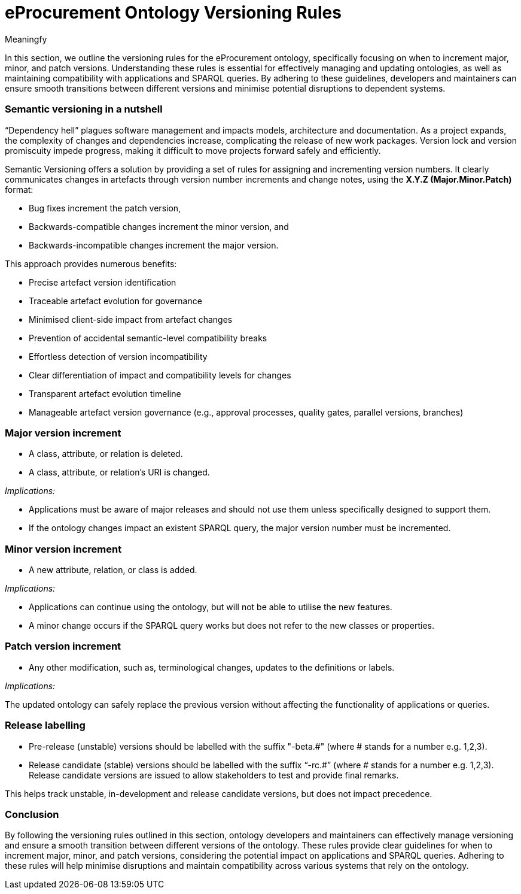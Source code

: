 :doctitle: eProcurement Ontology Versioning Rules
:doccode: epo-main-prod-013
:author: Meaningfy
:authoremail:
:docdate: July 2023

In this section, we outline the versioning rules for the eProcurement ontology, specifically focusing on when to increment major, minor, and patch versions. Understanding these rules is essential for effectively managing and updating ontologies, as well as maintaining compatibility with applications and SPARQL queries. By adhering to these guidelines, developers and maintainers can ensure smooth transitions between different versions and minimise potential disruptions to dependent systems.

=== Semantic versioning in a nutshell

“Dependency hell” plagues software management and impacts models, architecture and documentation. As a project expands, the complexity of changes and dependencies increase, complicating the release of new work packages. Version lock and version promiscuity impede progress, making it difficult to move projects forward safely and efficiently.

Semantic Versioning offers a solution by providing a set of rules for assigning and incrementing version numbers. It clearly communicates changes in artefacts through version number increments and change notes, using the *X.Y.Z (Major.Minor.Patch)* format:

* Bug fixes increment the patch version,
* Backwards-compatible changes increment the minor version, and
* Backwards-incompatible changes increment the major version.

This approach provides numerous benefits:

* Precise artefact version identification
* Traceable artefact evolution for governance
* Minimised client-side impact from artefact changes
* Prevention of accidental semantic-level compatibility breaks
* Effortless detection of version incompatibility
* Clear differentiation of impact and compatibility levels for changes
* Transparent artefact evolution timeline
* Manageable artefact version governance (e.g., approval processes, quality gates, parallel versions, branches)

=== Major version increment

* A class, attribute, or relation is deleted.
* A class, attribute, or relation's URI is changed.

_Implications:_

* Applications must be aware of major releases and should not use them unless specifically designed to support them.
* If the ontology changes impact an existent SPARQL query, the major version number must be incremented.

=== Minor version increment

* A new attribute, relation, or class is added.

_Implications:_

* Applications can continue using the ontology, but will not be able to utilise the new features.
* A minor change occurs if the SPARQL query works but does not refer to the new classes or properties.

=== Patch version increment

* Any other modification, such as, terminological changes, updates to the definitions or labels.

_Implications:_

The updated ontology can safely replace the previous version without affecting the functionality of applications or queries.

=== Release labelling

* Pre-release (unstable) versions should be labelled with the suffix "-beta.#" (where # stands for a number e.g. 1,2,3).
* Release candidate (stable) versions should be labelled with the suffix “-rc.#” (where # stands for a number e.g. 1,2,3). Release candidate versions are issued to allow stakeholders to test and provide final remarks.


This helps track unstable, in-development and release candidate versions, but does not impact precedence.

=== Conclusion

By following the versioning rules outlined in this section, ontology developers and maintainers can effectively manage versioning and ensure a smooth transition between different versions of the ontology. These rules provide clear guidelines for when to increment major, minor, and patch versions, considering the potential impact on applications and SPARQL queries. Adhering to these rules will help minimise disruptions and maintain compatibility across various systems that rely on the ontology.